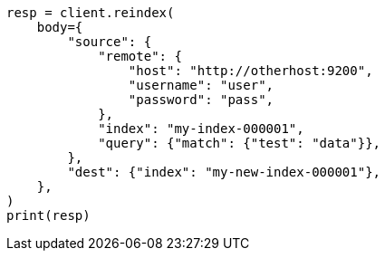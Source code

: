 // docs/reindex.asciidoc:964

[source, python]
----
resp = client.reindex(
    body={
        "source": {
            "remote": {
                "host": "http://otherhost:9200",
                "username": "user",
                "password": "pass",
            },
            "index": "my-index-000001",
            "query": {"match": {"test": "data"}},
        },
        "dest": {"index": "my-new-index-000001"},
    },
)
print(resp)
----